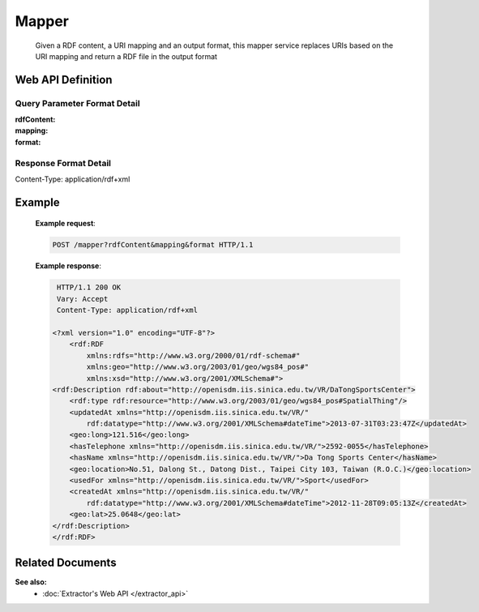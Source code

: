 .. _mapper_api:

Mapper
~~~~~~~

      Given a RDF content, a URI mapping and an output format, this mapper service replaces URIs based on the URI mapping and return a RDF file in the output format

Web API Definition
^^^^^^^^^^^^^^^^^^

.. http:post:: /mapper{?rdfContent, mapping, format}



   :query rdfContent: (required) This specifies the content of RDF to be processed. 
   :query mapping: (required) This specifies the information needed for `mapper` to update the URIs found in rdfContent.
   :query format: (optional) This specifies the format of output.
   :resheader Content-Type: application/rdf+xml
   :statuscode 200: no error
   :statuscode 404: exception


Query Parameter Format Detail
*****************************

:rdfContent:

:mapping:

:format:

Response Format Detail
**********************

Content-Type: application/rdf+xml
	  
Example
^^^^^^^

   **Example request**:

   .. sourcecode:: http

      POST /mapper?rdfContent&mapping&format HTTP/1.1


   **Example response**:

   .. sourcecode:: http

      HTTP/1.1 200 OK
      Vary: Accept
      Content-Type: application/rdf+xml

     <?xml version="1.0" encoding="UTF-8"?>
         <rdf:RDF
             xmlns:rdfs="http://www.w3.org/2000/01/rdf-schema#"
             xmlns:geo="http://www.w3.org/2003/01/geo/wgs84_pos#"
             xmlns:xsd="http://www.w3.org/2001/XMLSchema#">
     <rdf:Description rdf:about="http://openisdm.iis.sinica.edu.tw/VR/DaTongSportsCenter">
         <rdf:type rdf:resource="http://www.w3.org/2003/01/geo/wgs84_pos#SpatialThing"/>
         <updatedAt xmlns="http://openisdm.iis.sinica.edu.tw/VR/" 
             rdf:datatype="http://www.w3.org/2001/XMLSchema#dateTime">2013-07-31T03:23:47Z</updatedAt>
         <geo:long>121.516</geo:long>
         <hasTelephone xmlns="http://openisdm.iis.sinica.edu.tw/VR/">2592-0055</hasTelephone>
         <hasName xmlns="http://openisdm.iis.sinica.edu.tw/VR/">Da Tong Sports Center</hasName>
         <geo:location>No.51, Dalong St., Datong Dist., Taipei City 103, Taiwan (R.O.C.)</geo:location>
         <usedFor xmlns="http://openisdm.iis.sinica.edu.tw/VR/">Sport</usedFor>
         <createdAt xmlns="http://openisdm.iis.sinica.edu.tw/VR/" 
             rdf:datatype="http://www.w3.org/2001/XMLSchema#dateTime">2012-11-28T09:05:13Z</createdAt>
         <geo:lat>25.0648</geo:lat>
     </rdf:Description>
     </rdf:RDF>


Related Documents
^^^^^^^^^^^^^^^^^

**See also:** 
  * :doc:`Extractor's Web API </extractor_api>`	  
  

